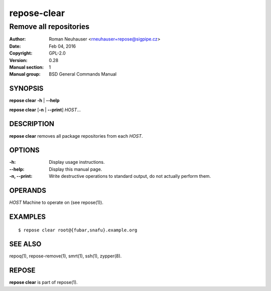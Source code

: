 .. vim: ft=rst sw=2 sts=2 et

=================
 **repose-clear**
=================

-----------------------
Remove all repositories
-----------------------

:Author: Roman Neuhauser <rneuhauser+repose@sigpipe.cz>
:Date: Feb 04, 2016
:Copyright: GPL-2.0
:Version: 0.28
:Manual section: 1
:Manual group: BSD General Commands Manual

SYNOPSIS
========

**repose clear** **-h** \| **--help**

**repose clear** [**-n** \| **--print**] *HOST*...

DESCRIPTION
===========

**repose clear** removes all package repositories from each *HOST*.

OPTIONS
=======

:-h:
 Display usage instructions.

:--help:
 Display this manual page.

:-n, --print:
 Write destructive operations to standard output, do not actually perform them.

OPERANDS
========

*HOST* Machine to operate on (see repose(1)).

EXAMPLES
========

:: 

$ repose clear root@{fubar,snafu}.example.org

SEE ALSO
========

repoq(1), repose-remove(1), smrt(1), ssh(1), zypper(8).

REPOSE
======

**repose clear** is part of repose(1).
